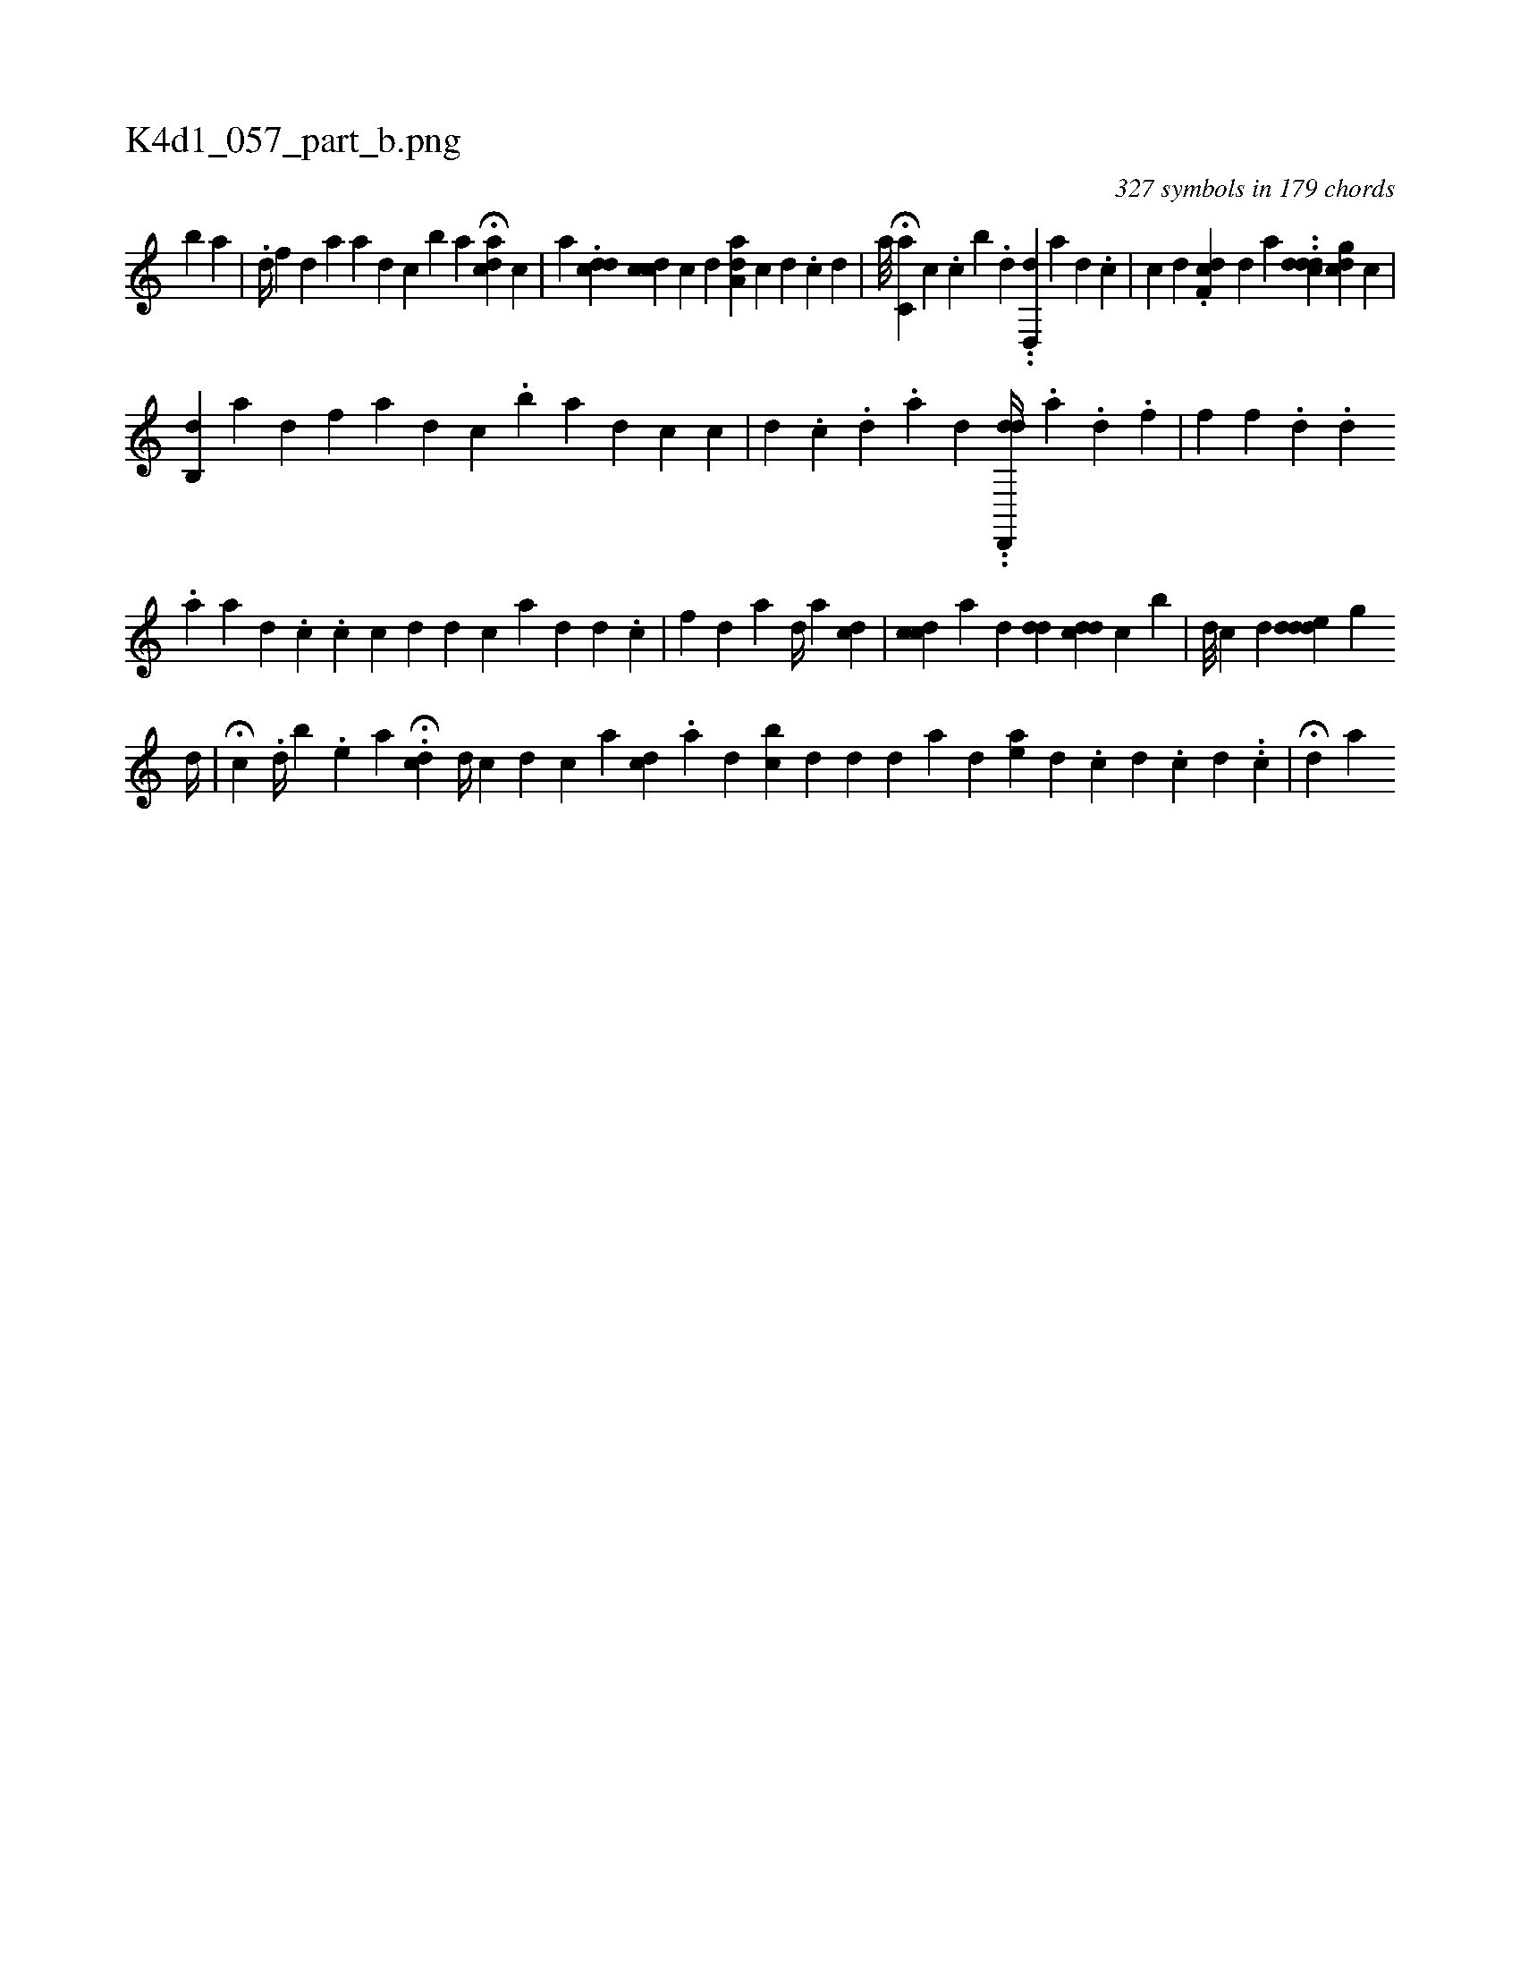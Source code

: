 X:1
%
%%titleleft true
%%tabaddflags 0
%%tabrhstyle grid
%
T:K4d1_057_part_b.png
C:327 symbols in 179 chords
L:1/4
K:italiantab
%
[b] [,,a] |\
	.[,d//] [,,,f] [#y,,,,d] [,,a] [,a] [,,,,,d] [,,,,,c] [,,,,,b1] [,,,,a] H[cda] [,,,,c] |\
	[,,,a1] .[cdd] [,cdc] [i//] [,,,c] [,,,d] [,aa,d] [,,,,c] [,,,,#y] [,d] .[,c] [i] [,d] [,#y] |\
	[,a///] H[,,,c,a] [,,,c] .[,c] [,i] [,,b1] .[,,i] [#y1] [d] ..[d,,d] [,,,#y] [a] [d] [#y] .[c] |\
	[,,,c] [#yd] .[,df,c] [,,,,d] [,,,a] ..[cddd] [cdig] [,,,c] |
%
[,b,,d] [,h#y] [,,,,a] [,,,,i1] [,#y#y] [,,,,d] [if] [,,#y,#y]  [a1] [,,,d] [,,,c] [,,,#y#y] .[,b] [i] |\
	[,,,,a] [,i,,d] [,,,,c] [,c#y,#y] |\
	[,,,,,d1] .[,,i] .[,,c] .[,,d] .[,a] [,d] ..[dd,,,d//] .[#y] [,,,a] .[d] .[f] |\
	[hf] [f] .[d] .[,,,,,d] [,,,,,#y] .[#y] 
%
[a1] [a] [,,,,#y] [,d1] .[,c] .[,,i] | \
	[,,,i1] [,c#y] [c] [d] [i] [d] [c] [a] [d] [#y] [,,#y] [d] .[c] |\
	[f1] [d] [,,a1] [,,,d//] [,,,#y] [,,a1] [cd] |\
	[cdc] [,a] [,,i] [,,,d] [,,,#y] [,,,dd] [cdd] [,i] .[,c] [b] |\
	[,,,,d///] [,,,,c] [,,,,#y///] [,,,,d] [,,dded] [,g] 
%
[,d//] [,#y] |\
	H[,i] [,,,c] .[,,d//] [,b] .[,e] [,,,a] H.[cd1] [,,,,d//] [,,,,c] [d1] [c] [,,,a] [cd] .[,,i] [,a] [,d1] [bc] [i] |\
	[#ydi1] [,,,,d] [,#y] [,,,,d] [,,,,a] [,,,,#y] [,,,,d] [,,,ae] [,d] .[,c] [,d] .[i1] [,c] [,d] ..[,c] |\
	H[,,d1] [a] 
% number of items: 327


